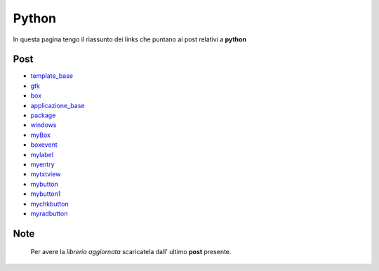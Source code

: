 Python
======

In questa pagina tengo il riassunto dei links che puntano ai post relativi a **python**

Post 
----

* `template_base <../2015/08/19/template_base.html>`_
* `gtk <../2015/08/20/gtk.html>`_
* `box <../2015/08/21/box.html>`_
* `applicazione_base <../2015/08/22/applicazione_base.html>`_
* `package <../2015/08/23/package.html>`_
* `windows <../2015/08/24/windows.html>`_
* `myBox <../2015/08/25/myBox.html>`_
* `boxevent <../2015/08/26/boxevent.html>`_
* `mylabel <../2015/08/27/mylabel.html>`_
* `myentry <../2015/08/28/myentry.html>`_
* `mytxtview <../2015/08/31/mytxtview.html>`_
* `mybutton <../2015/09/01/mybutton.html>`_
* `mybutton1 <../2015/09/02/mybutton1.html>`_
* `mychkbutton <../2015/09/03/mychkbutton.html>`_
* `myradbutton <../2015/09/04/myradbutton.html>`_

Note
----

	Per avere la *libreria aggiornata* scaricatela dall' ultimo **post** presente.